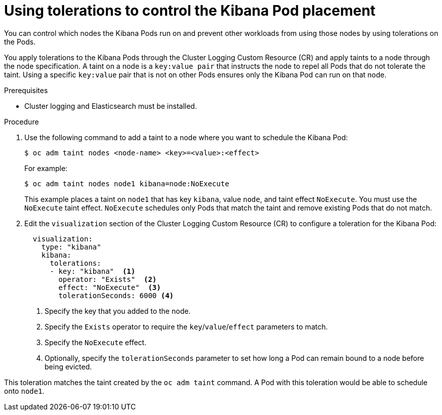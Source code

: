 // Module included in the following assemblies:
//
// * logging/cluster-logging-kibana.adoc

[id="cluster-logging-kibana-tolerations_{context}"]
= Using tolerations to control the Kibana Pod placement

You can control which nodes the Kibana Pods run on and prevent 
other workloads from using those nodes by using tolerations on the Pods.

You apply tolerations to the Kibana Pods through the Cluster Logging Custom Resource (CR)
and apply taints to a node through the node specification. A taint on a node is a `key:value pair` that 
instructs the node to repel all Pods that do not tolerate the taint. Using a specific `key:value` pair
that is not on other Pods ensures only the Kibana Pod can run on that node.

.Prerequisites

* Cluster logging and Elasticsearch must be installed.

.Procedure

. Use the following command to add a taint to a node where you want to schedule the Kibana Pod:
+
----
$ oc adm taint nodes <node-name> <key>=<value>:<effect>
----
+
For example:
+
----
$ oc adm taint nodes node1 kibana=node:NoExecute
----
+
This example places a taint on `node1` that has key `kibana`, value `node`, and taint effect `NoExecute`.
You must use the `NoExecute` taint effect. `NoExecute` schedules only Pods that match the taint and remove existing Pods
that do not match.

. Edit the `visualization` section of the Cluster Logging Custom Resource (CR) to configure a toleration for the Kibana Pod:
+
[source,yaml]
----
  visualization:
    type: "kibana" 
    kibana:
      tolerations: 
      - key: "kibana"  <1>
        operator: "Exists"  <2>
        effect: "NoExecute"  <3>
        tolerationSeconds: 6000 <4>
----
<1> Specify the key that you added to the node.
<2> Specify the `Exists` operator to require the `key`/`value`/`effect` parameters to match. 
<3> Specify the `NoExecute` effect.
<4> Optionally, specify the `tolerationSeconds` parameter to set how long a Pod can remain bound to a node before being evicted.


This toleration matches the taint created by the `oc adm taint` command. A Pod with this toleration would be able to schedule onto `node1`.


